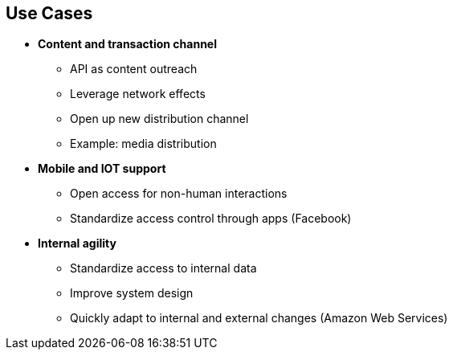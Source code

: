 :scrollbar:
:data-uri:
:noaudio:

== Use Cases


* *Content and transaction channel*
** API as content outreach
** Leverage network effects
** Open up new distribution channel
** Example: media distribution
* *Mobile and IOT support*
** Open access for non-human interactions
** Standardize access control through apps (Facebook)
* *Internal agility*
** Standardize access to internal data
** Improve system design
** Quickly adapt to internal and external changes (Amazon Web Services)



ifdef::showscript[]

Transcript:

There are other prominent use cases for Red Hat 3scale API Management.

* Content and transaction channel: Use your APIs to increase your organization's content outreach to new territories. Standardize APIs and leverage network effects for a larger user base.

* Mobile and IOT support: Standardize on APIs using REST/HTTP to allow new uses of the business APIs through applications and IOT end points.

* Internal agility: Standardize access to all internal data through APIs. This improves system design and allows the application to adapt to internal and external changes quickly.


endif::showscript[]
